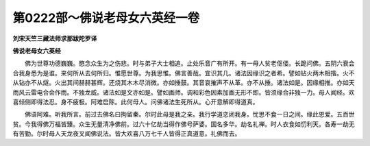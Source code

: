 第0222部～佛说老母女六英经一卷
==================================

**刘宋天竺三藏法师求那跋陀罗译**

**佛说老母女六英经**


　　佛为世尊功德巍巍。愍念众生为之伤悲。时与弟子大士相追。止处乐音广有所开。有一母人贫老伛偻。长跪问佛。五阴六衰会合我身悉为是谁。来何所从去何所归。惟愿世尊。为我思惟。佛言善哉。宜识其几。诸法因缘识之者希。譬如钻火两木相揩。火不从钻亦不从燧。火出其间赫赫甚辉。还烧其木木尽消微。亦如捶鼓。其音哀摧声不从革。亦不从捶。诸法如是。因缘相推。亦如天雨风云雷电合会作雨。不独龙威。诸法如是文亦如是。譬如画师。调和彩色因素加画无形不即。皆须缘合非独一力。母人闻经。欢喜倾侧即得法忍。身不疲极。阿难启陈。此何母人。问佛诸法生死所从。心开意解即得道真。

　　佛语阿难。听我所言。前过去佛名曰拘留秦。尔时此母是我之亲。我行学道恋闭我身。忧思不食一日之间。缘此恩爱。五百世贫。今我得佛万福皆臻。众生无量清净佛前。过六十亿劫当得作佛号萨婆。国名多华。劫名礼禅。时人衣食如忉利天。各寿一劫无有苦勤。尔时母人天龙夜叉闻佛说法。皆大欢喜八万七千人皆得正真道意。礼佛而去。
